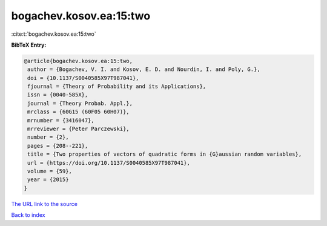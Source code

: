 bogachev.kosov.ea:15:two
========================

:cite:t:`bogachev.kosov.ea:15:two`

**BibTeX Entry:**

.. code-block:: bibtex

   @article{bogachev.kosov.ea:15:two,
    author = {Bogachev, V. I. and Kosov, E. D. and Nourdin, I. and Poly, G.},
    doi = {10.1137/S0040585X97T987041},
    fjournal = {Theory of Probability and its Applications},
    issn = {0040-585X},
    journal = {Theory Probab. Appl.},
    mrclass = {60G15 (60F05 60H07)},
    mrnumber = {3416047},
    mrreviewer = {Peter Parczewski},
    number = {2},
    pages = {208--221},
    title = {Two properties of vectors of quadratic forms in {G}aussian random variables},
    url = {https://doi.org/10.1137/S0040585X97T987041},
    volume = {59},
    year = {2015}
   }
`The URL link to the source <ttps://doi.org/10.1137/S0040585X97T987041}>`_


`Back to index <../By-Cite-Keys.html>`_
